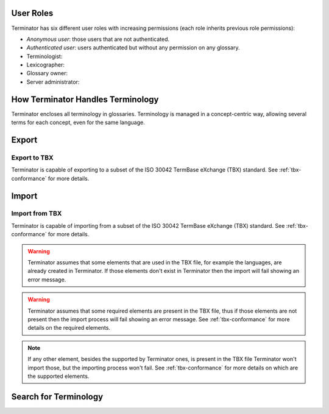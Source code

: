 .. _getting-started:

User Roles
==========

Terminator has six different user roles with increasing permissions (each role
inherits previous role permissions):

- *Anonymous user*: those users that are not authenticated.
- *Authenticated user*: users authenticated but without any permission on any
  glossary.
- Terminologist: 
- Lexicographer: 
- Glossary owner: 
- Server administrator: 


How Terminator Handles Terminology
==================================

Terminator encloses all terminology in glossaries. Terminology is managed in a
concept-centric way, allowing several terms for each concept, even for the same
language.



Export
======

Export to TBX
-------------

Terminator is capable of exporting to a subset of the ISO 30042 TermBase
eXchange (TBX) standard. See :ref:`tbx-conformance` for more details.




Import
======

Import from TBX
---------------

Terminator is capable of importing from a subset of the ISO 30042 TermBase
eXchange (TBX) standard. See :ref:`tbx-conformance` for more details.




.. warning:: Terminator assumes that some elements that are used in the TBX
   file, for example the languages, are already created in Terminator. If
   those elements don't exist in Terminator then the import will fail showing
   an error message.

.. warning:: Terminator assumes that some required elements are present in the
   TBX file, thus if those elements are not present then the import process
   will fail showing an error message. See :ref:`tbx-conformance` for more
   details on the required elements.

.. note:: If any other element, besides the supported by Terminator ones, is
   present in the TBX file Terminator won't import those, but the importing
   process won't fail. See :ref:`tbx-conformance` for more details on which are
   the supported elements.



Search for Terminology
======================



